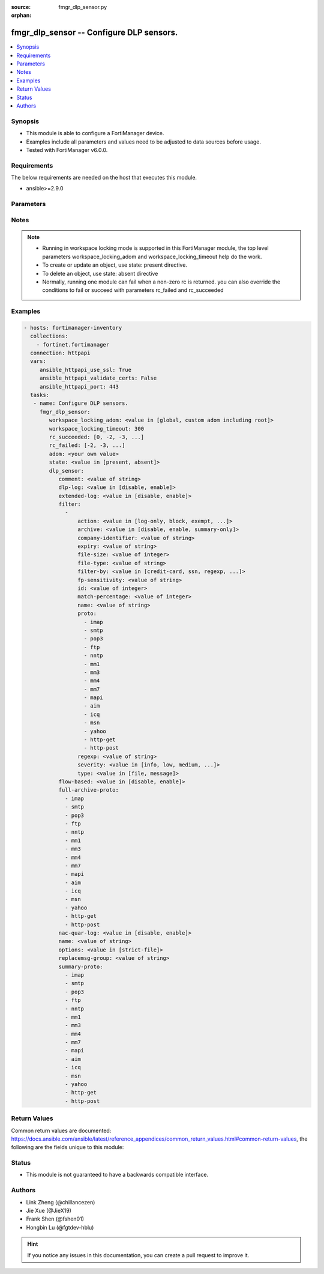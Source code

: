 :source: fmgr_dlp_sensor.py

:orphan:

.. _fmgr_dlp_sensor:

fmgr_dlp_sensor -- Configure DLP sensors.
+++++++++++++++++++++++++++++++++++++++++

.. versionadded:: 2.10

.. contents::
   :local:
   :depth: 1


Synopsis
--------

- This module is able to configure a FortiManager device.
- Examples include all parameters and values need to be adjusted to data sources before usage.
- Tested with FortiManager v6.0.0.


Requirements
------------
The below requirements are needed on the host that executes this module.

- ansible>=2.9.0



Parameters
----------

.. raw:: html

 <ul>
 <li><span class="li-head">workspace_locking_adom</span> - Acquire the workspace lock if FortiManager is running in workspace mode <span class="li-normal">type: str</span> <span class="li-required">required: false</span> <span class="li-normal"> choices: global, custom adom including root</span> </li>
 <li><span class="li-head">workspace_locking_timeout</span> - The maximum time in seconds to wait for other users to release workspace lock <span class="li-normal">type: integer</span> <span class="li-required">required: false</span>  <span class="li-normal">default: 300</span> </li>
 <li><span class="li-head">rc_succeeded</span> - The rc codes list with which the conditions to succeed will be overriden <span class="li-normal">type: list</span> <span class="li-required">required: false</span> </li>
 <li><span class="li-head">rc_failed</span> - The rc codes list with which the conditions to fail will be overriden <span class="li-normal">type: list</span> <span class="li-required">required: false</span> </li>
 <li><span class="li-head">state</span> - The directive to create, update or delete an object <span class="li-normal">type: str</span> <span class="li-required">required: true</span> <span class="li-normal"> choices: present, absent</span> </li>
 <li><span class="li-head">adom</span> - The parameter in requested url <span class="li-normal">type: str</span> <span class="li-required">required: true</span> </li>
 <li><span class="li-head">dlp_sensor</span> - Configure DLP sensors. <span class="li-normal">type: dict</span></li>
 <ul class="ul-self">
 <li><span class="li-head">comment</span> - Comment. <span class="li-normal">type: str</span> </li>
 <li><span class="li-head">dlp-log</span> - Enable/disable DLP logging. <span class="li-normal">type: str</span>  <span class="li-normal">choices: [disable, enable]</span> </li>
 <li><span class="li-head">extended-log</span> - Enable/disable extended logging for data leak prevention. <span class="li-normal">type: str</span>  <span class="li-normal">choices: [disable, enable]</span> </li>
 <li><span class="li-head">filter</span> - No description for the parameter <span class="li-normal">type: array</span> <ul class="ul-self">
 <li><span class="li-head">action</span> - Action to take with content that this DLP sensor matches. <span class="li-normal">type: str</span>  <span class="li-normal">choices: [log-only, block, exempt, ban, ban-sender, quarantine-ip, quarantine-port, none, allow]</span> </li>
 <li><span class="li-head">archive</span> - Enable/disable DLP archiving. <span class="li-normal">type: str</span>  <span class="li-normal">choices: [disable, enable, summary-only]</span> </li>
 <li><span class="li-head">company-identifier</span> - Enter a company identifier watermark to match. <span class="li-normal">type: str</span> </li>
 <li><span class="li-head">expiry</span> - Quarantine duration in days, hours, minutes format (dddhhmm). <span class="li-normal">type: str</span> </li>
 <li><span class="li-head">file-size</span> - Match files this size or larger (0 - 4294967295 kbytes). <span class="li-normal">type: int</span> </li>
 <li><span class="li-head">file-type</span> - Select the number of a DLP file pattern table to match. <span class="li-normal">type: str</span> </li>
 <li><span class="li-head">filter-by</span> - Select the type of content to match. <span class="li-normal">type: str</span>  <span class="li-normal">choices: [credit-card, ssn, regexp, file-type, file-size, fingerprint, watermark, encrypted]</span> </li>
 <li><span class="li-head">fp-sensitivity</span> - Select a DLP file pattern sensitivity to match. <span class="li-normal">type: str</span> </li>
 <li><span class="li-head">id</span> - ID. <span class="li-normal">type: int</span> </li>
 <li><span class="li-head">match-percentage</span> - Percentage of fingerprints in the fingerprint databases designated with the selected fp-sensitivity to match. <span class="li-normal">type: int</span> </li>
 <li><span class="li-head">name</span> - Filter name. <span class="li-normal">type: str</span> </li>
 <li><span class="li-head">proto</span> - No description for the parameter <span class="li-normal">type: array</span> <span class="li-normal">choices: [imap, smtp, pop3, ftp, nntp, mm1, mm3, mm4, mm7, mapi, aim, icq, msn, yahoo, http-get, http-post]</span> </li>
 <li><span class="li-head">regexp</span> - Enter a regular expression to match (max. <span class="li-normal">type: str</span> </li>
 <li><span class="li-head">severity</span> - Select the severity or threat level that matches this filter. <span class="li-normal">type: str</span>  <span class="li-normal">choices: [info, low, medium, high, critical]</span> </li>
 <li><span class="li-head">type</span> - Select whether to check the content of messages (an email message) or files (downloaded files or email attachments). <span class="li-normal">type: str</span>  <span class="li-normal">choices: [file, message]</span> </li>
 </ul>
 <li><span class="li-head">flow-based</span> - Enable/disable flow-based DLP. <span class="li-normal">type: str</span>  <span class="li-normal">choices: [disable, enable]</span> </li>
 <li><span class="li-head">full-archive-proto</span> - No description for the parameter <span class="li-normal">type: array</span> <span class="li-normal">choices: [imap, smtp, pop3, ftp, nntp, mm1, mm3, mm4, mm7, mapi, aim, icq, msn, yahoo, http-get, http-post]</span> </li>
 <li><span class="li-head">nac-quar-log</span> - Enable/disable NAC quarantine logging. <span class="li-normal">type: str</span>  <span class="li-normal">choices: [disable, enable]</span> </li>
 <li><span class="li-head">name</span> - Name of the DLP sensor. <span class="li-normal">type: str</span> </li>
 <li><span class="li-head">options</span> - Configure DLP options. <span class="li-normal">type: str</span>  <span class="li-normal">choices: [strict-file]</span> </li>
 <li><span class="li-head">replacemsg-group</span> - Replacement message group used by this DLP sensor. <span class="li-normal">type: str</span> </li>
 <li><span class="li-head">summary-proto</span> - No description for the parameter <span class="li-normal">type: array</span> <span class="li-normal">choices: [imap, smtp, pop3, ftp, nntp, mm1, mm3, mm4, mm7, mapi, aim, icq, msn, yahoo, http-get, http-post]</span> </li>
 </ul>
 </ul>






Notes
-----
.. note::

   - Running in workspace locking mode is supported in this FortiManager module, the top level parameters workspace_locking_adom and workspace_locking_timeout help do the work.

   - To create or update an object, use state: present directive.

   - To delete an object, use state: absent directive

   - Normally, running one module can fail when a non-zero rc is returned. you can also override the conditions to fail or succeed with parameters rc_failed and rc_succeeded

Examples
--------

.. code-block:: yaml+jinja

 - hosts: fortimanager-inventory
   collections:
     - fortinet.fortimanager
   connection: httpapi
   vars:
      ansible_httpapi_use_ssl: True
      ansible_httpapi_validate_certs: False
      ansible_httpapi_port: 443
   tasks:
    - name: Configure DLP sensors.
      fmgr_dlp_sensor:
         workspace_locking_adom: <value in [global, custom adom including root]>
         workspace_locking_timeout: 300
         rc_succeeded: [0, -2, -3, ...]
         rc_failed: [-2, -3, ...]
         adom: <your own value>
         state: <value in [present, absent]>
         dlp_sensor:
            comment: <value of string>
            dlp-log: <value in [disable, enable]>
            extended-log: <value in [disable, enable]>
            filter:
              -
                  action: <value in [log-only, block, exempt, ...]>
                  archive: <value in [disable, enable, summary-only]>
                  company-identifier: <value of string>
                  expiry: <value of string>
                  file-size: <value of integer>
                  file-type: <value of string>
                  filter-by: <value in [credit-card, ssn, regexp, ...]>
                  fp-sensitivity: <value of string>
                  id: <value of integer>
                  match-percentage: <value of integer>
                  name: <value of string>
                  proto:
                    - imap
                    - smtp
                    - pop3
                    - ftp
                    - nntp
                    - mm1
                    - mm3
                    - mm4
                    - mm7
                    - mapi
                    - aim
                    - icq
                    - msn
                    - yahoo
                    - http-get
                    - http-post
                  regexp: <value of string>
                  severity: <value in [info, low, medium, ...]>
                  type: <value in [file, message]>
            flow-based: <value in [disable, enable]>
            full-archive-proto:
              - imap
              - smtp
              - pop3
              - ftp
              - nntp
              - mm1
              - mm3
              - mm4
              - mm7
              - mapi
              - aim
              - icq
              - msn
              - yahoo
              - http-get
              - http-post
            nac-quar-log: <value in [disable, enable]>
            name: <value of string>
            options: <value in [strict-file]>
            replacemsg-group: <value of string>
            summary-proto:
              - imap
              - smtp
              - pop3
              - ftp
              - nntp
              - mm1
              - mm3
              - mm4
              - mm7
              - mapi
              - aim
              - icq
              - msn
              - yahoo
              - http-get
              - http-post



Return Values
-------------


Common return values are documented: https://docs.ansible.com/ansible/latest/reference_appendices/common_return_values.html#common-return-values, the following are the fields unique to this module:


.. raw:: html

 <ul>
 <li> <span class="li-return">request_url</span> - The full url requested <span class="li-normal">returned: always</span> <span class="li-normal">type: str</span> <span class="li-normal">sample: /sys/login/user</span></li>
 <li> <span class="li-return">response_code</span> - The status of api request <span class="li-normal">returned: always</span> <span class="li-normal">type: int</span> <span class="li-normal">sample: 0</span></li>
 <li> <span class="li-return">response_message</span> - The descriptive message of the api response <span class="li-normal">returned: always</span> <span class="li-normal">type: str</span> <span class="li-normal">sample: OK</li>
 <li> <span class="li-return">response_data</span> - The data body of the api response <span class="li-normal">returned: optional</span> <span class="li-normal">type: list or dict</span></li>
 </ul>





Status
------

- This module is not guaranteed to have a backwards compatible interface.


Authors
-------

- Link Zheng (@chillancezen)
- Jie Xue (@JieX19)
- Frank Shen (@fshen01)
- Hongbin Lu (@fgtdev-hblu)


.. hint::

    If you notice any issues in this documentation, you can create a pull request to improve it.



